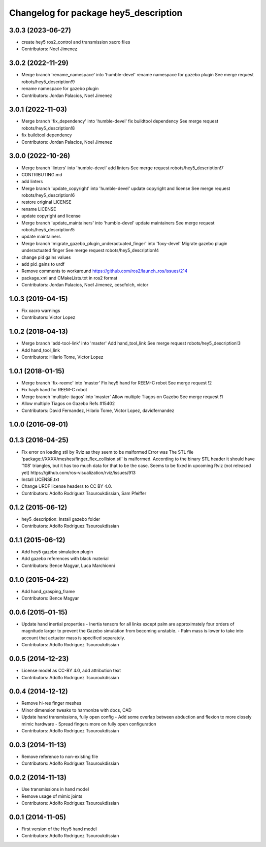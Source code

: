 ^^^^^^^^^^^^^^^^^^^^^^^^^^^^^^^^^^^^^^
Changelog for package hey5_description
^^^^^^^^^^^^^^^^^^^^^^^^^^^^^^^^^^^^^^

3.0.3 (2023-06-27)
------------------
* create hey5 ros2_control and transmission xacro files
* Contributors: Noel Jimenez

3.0.2 (2022-11-29)
------------------
* Merge branch 'rename_namespace' into 'humble-devel'
  rename namespace for gazebo plugin
  See merge request robots/hey5_description!9
* rename namespace for gazebo plugin
* Contributors: Jordan Palacios, Noel Jimenez

3.0.1 (2022-11-03)
------------------
* Merge branch 'fix_dependency' into 'humble-devel'
  fix buildtool dependency
  See merge request robots/hey5_description!8
* fix buildtool dependency
* Contributors: Jordan Palacios, Noel Jimenez

3.0.0 (2022-10-26)
------------------
* Merge branch 'linters' into 'humble-devel'
  add linters
  See merge request robots/hey5_description!7
* CONTRIBUTING.md
* add linters
* Merge branch 'update_copyright' into 'humble-devel'
  update copyright and license
  See merge request robots/hey5_description!6
* restore original LICENSE
* rename LICENSE
* update copyright and license
* Merge branch 'update_maintainers' into 'humble-devel'
  update maintainers
  See merge request robots/hey5_description!5
* update maintainers
* Merge branch 'migrate_gazebo_plugin_underactuated_finger' into 'foxy-devel'
  Migrate gazebo plugin underactuated finger
  See merge request robots/hey5_description!4
* change pid gains values
* add pid_gains to urdf
* Remove comments to workaround https://github.com/ros2/launch_ros/issues/214
* package.xml and CMakeLists.txt in ros2 format
* Contributors: Jordan Palacios, Noel Jimenez, cescfolch, victor

1.0.3 (2019-04-15)
------------------
* Fix xacro warnings
* Contributors: Victor Lopez

1.0.2 (2018-04-13)
------------------
* Merge branch 'add-tool-link' into 'master'
  Add hand_tool_link
  See merge request robots/hey5_description!3
* Add hand_tool_link
* Contributors: Hilario Tome, Victor Lopez

1.0.1 (2018-01-15)
------------------
* Merge branch 'fix-reemc' into 'master'
  Fix hey5 hand for REEM-C robot
  See merge request !2
* Fix hay5 hand for REEM-C robot
* Merge branch 'multiple-tiagos' into 'master'
  Allow multiple Tiagos on Gazebo
  See merge request !1
* Allow multiple Tiagos on Gazebo
  Refs #15402
* Contributors: David Fernandez, Hilario Tome, Victor Lopez, davidfernandez

1.0.0 (2016-09-01)
------------------

0.1.3 (2016-04-25)
------------------
* Fix error on loading stil by Rviz as they seem to be malformed
  Error was
  The STL file 'package://XXXX/meshes/finger_flex_collision.stl' is malformed. According to the binary STL header it should have '108' triangles, but it has too much data for that to be the case.
  Seems to be fixed in upcoming Rviz (not released yet) https://github.com/ros-visualization/rviz/issues/913
* Install LICENSE.txt
* Change URDF license headers to CC BY 4.0.
* Contributors: Adolfo Rodriguez Tsouroukdissian, Sam Pfeiffer

0.1.2 (2015-06-12)
------------------
* hey5_description: Install gazebo folder
* Contributors: Adolfo Rodriguez Tsouroukdissian

0.1.1 (2015-06-12)
------------------
* Add hey5 gazebo simulation plugin
* Add gazebo references with black material
* Contributors: Bence Magyar, Luca Marchionni

0.1.0 (2015-04-22)
------------------
* Add hand_grasping_frame
* Contributors: Bence Magyar

0.0.6 (2015-01-15)
------------------
* Update hand inertial properties
  - Inertia tensors for all links except palm are approximately four
  orders of magnitude larger to prevent the Gazebo simulation from
  becoming unstable.
  - Palm mass is lower to take into account that actuator mass is
  specified separately.
* Contributors: Adolfo Rodriguez Tsouroukdissian

0.0.5 (2014-12-23)
------------------
* License model as CC-BY 4.0, add attribution text
* Contributors: Adolfo Rodriguez Tsouroukdissian

0.0.4 (2014-12-12)
------------------
* Remove hi-res finger meshes
* Minor dimension tweaks to harmonize with docs, CAD
* Update hand transmissions, fully open config
  - Add some overlap between abduction and flexion to more closely mimic
  hardware
  - Spread fingers more on fully open configuration
* Contributors: Adolfo Rodriguez Tsouroukdissian

0.0.3 (2014-11-13)
------------------
* Remove reference to non-existing file
* Contributors: Adolfo Rodriguez Tsouroukdissian

0.0.2 (2014-11-13)
------------------
* Use transmissions in hand model
* Remove usage of mimic joints
* Contributors: Adolfo Rodriguez Tsouroukdissian

0.0.1 (2014-11-05)
------------------
* First version of the Hey5 hand model
* Contributors: Adolfo Rodriguez Tsouroukdissian
